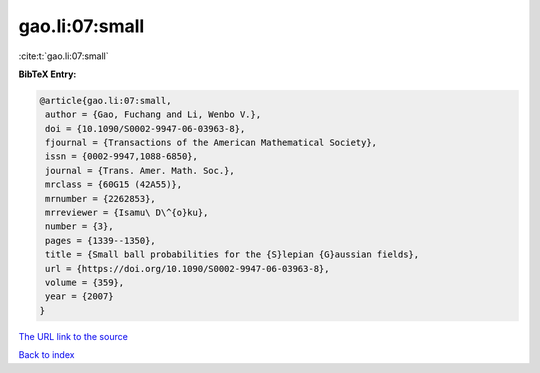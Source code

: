 gao.li:07:small
===============

:cite:t:`gao.li:07:small`

**BibTeX Entry:**

.. code-block:: bibtex

   @article{gao.li:07:small,
    author = {Gao, Fuchang and Li, Wenbo V.},
    doi = {10.1090/S0002-9947-06-03963-8},
    fjournal = {Transactions of the American Mathematical Society},
    issn = {0002-9947,1088-6850},
    journal = {Trans. Amer. Math. Soc.},
    mrclass = {60G15 (42A55)},
    mrnumber = {2262853},
    mrreviewer = {Isamu\ D\^{o}ku},
    number = {3},
    pages = {1339--1350},
    title = {Small ball probabilities for the {S}lepian {G}aussian fields},
    url = {https://doi.org/10.1090/S0002-9947-06-03963-8},
    volume = {359},
    year = {2007}
   }
`The URL link to the source <ttps://doi.org/10.1090/S0002-9947-06-03963-8}>`_


`Back to index <../By-Cite-Keys.html>`_
